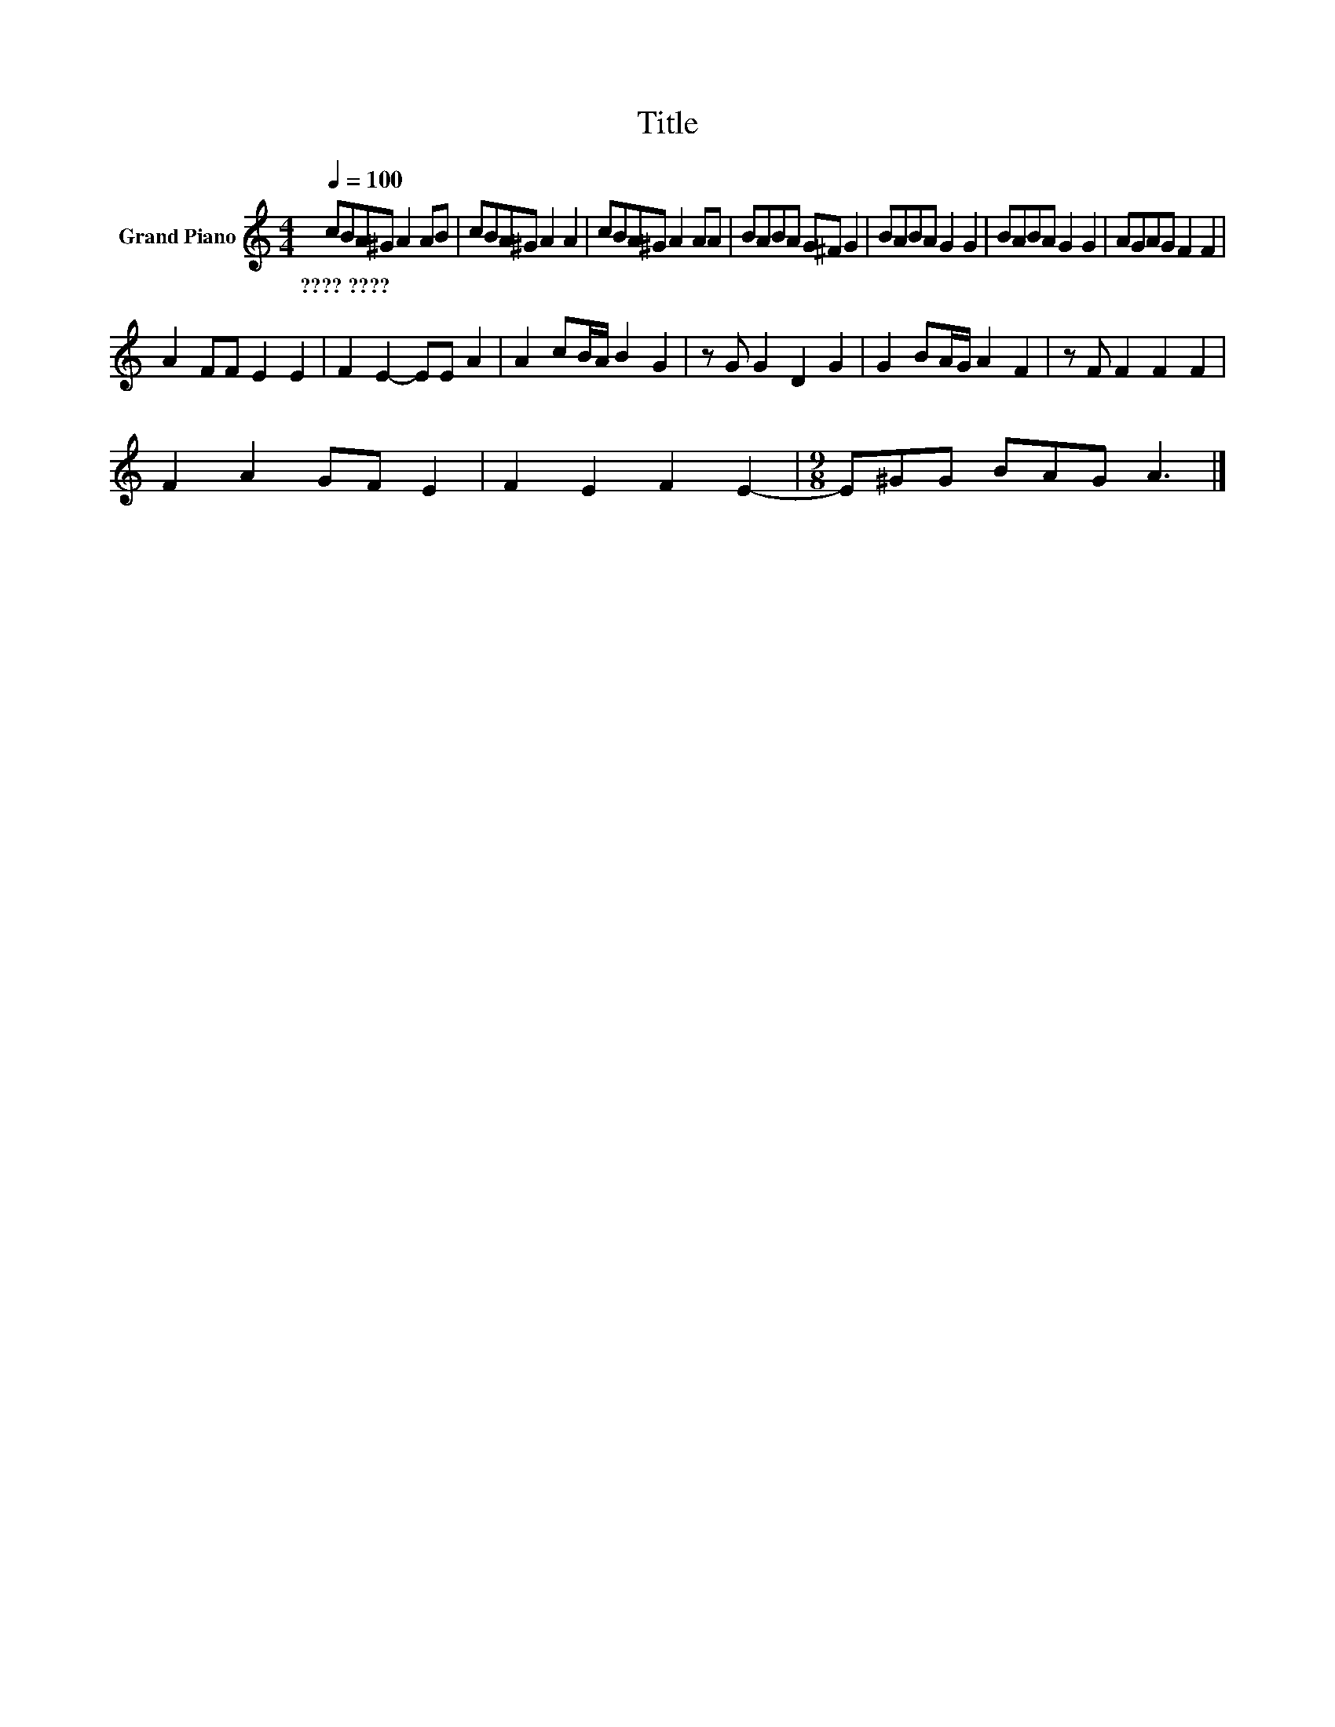 X:1
T:Title
L:1/8
Q:1/4=100
M:4/4
K:C
V:1 treble nm="Grand Piano"
V:1
 cBA^G A2 AB | cBA^G A2 A2 | cBA^G A2 AA | BABA G^F G2 | BABA G2 G2 | BABA G2 G2 | AGAG F2 F2 | %7
w: ????~???? * * * * * *|||||||
 A2 FF E2 E2 | F2 E2- EE A2 | A2 cB/A/ B2 G2 | z G G2 D2 G2 | G2 BA/G/ A2 F2 | z F F2 F2 F2 | %13
w: ||||||
 F2 A2 GF E2 | F2 E2 F2 E2- |[M:9/8] E^GG BAG A3 |] %16
w: |||

